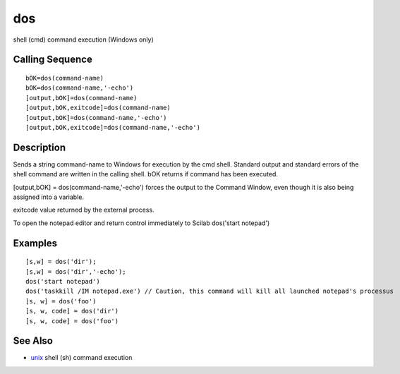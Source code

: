 


dos
===

shell (cmd) command execution (Windows only)



Calling Sequence
~~~~~~~~~~~~~~~~


::

    bOK=dos(command-name)
    bOK=dos(command-name,'-echo')
    [output,bOK]=dos(command-name)
    [output,bOK,exitcode]=dos(command-name)
    [output,bOK]=dos(command-name,'-echo')
    [output,bOK,exitcode]=dos(command-name,'-echo')




Description
~~~~~~~~~~~

Sends a string command-name to Windows for execution by the cmd shell.
Standard output and standard errors of the shell command are written
in the calling shell. bOK returns if command has been executed.

[output,bOK] = dos(command-name,'-echo') forces the output to the
Command Window, even though it is also being assigned into a variable.

exitcode value returned by the external process.

To open the notepad editor and return control immediately to Scilab
dos('start notepad')



Examples
~~~~~~~~


::

    [s,w] = dos('dir');
    [s,w] = dos('dir','-echo');
    dos('start notepad')
    dos('taskkill /IM notepad.exe') // Caution, this command will kill all launched notepad's processus
    [s, w] = dos('foo')
    [s, w, code] = dos('dir')
    [s, w, code] = dos('foo')




See Also
~~~~~~~~


+ `unix`_ shell (sh) command execution


.. _unix: unix.html


